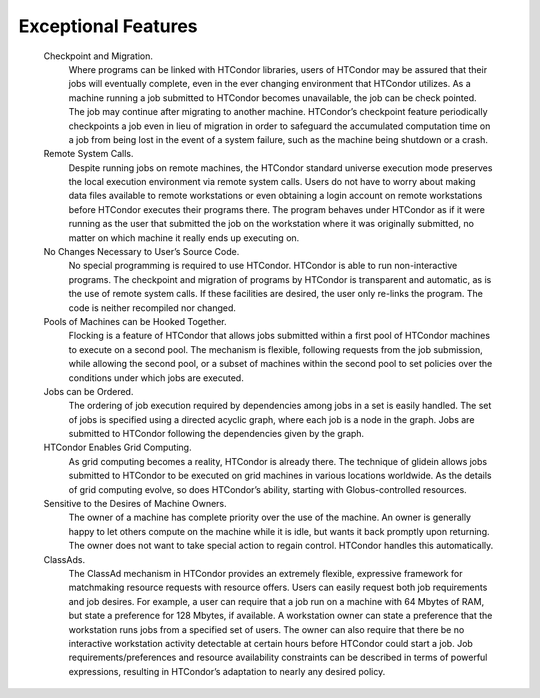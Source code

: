       

Exceptional Features
====================

 Checkpoint and Migration.
    Where programs can be linked with HTCondor libraries, users of
    HTCondor may be assured that their jobs will eventually complete,
    even in the ever changing environment that HTCondor utilizes. As a
    machine running a job submitted to HTCondor becomes unavailable, the
    job can be check pointed. The job may continue after migrating to
    another machine. HTCondor’s checkpoint feature periodically
    checkpoints a job even in lieu of migration in order to safeguard
    the accumulated computation time on a job from being lost in the
    event of a system failure, such as the machine being shutdown or a
    crash.
 Remote System Calls.
    Despite running jobs on remote machines, the HTCondor standard
    universe execution mode preserves the local execution environment
    via remote system calls. Users do not have to worry about making
    data files available to remote workstations or even obtaining a
    login account on remote workstations before HTCondor executes their
    programs there. The program behaves under HTCondor as if it were
    running as the user that submitted the job on the workstation where
    it was originally submitted, no matter on which machine it really
    ends up executing on.
 No Changes Necessary to User’s Source Code.
    No special programming is required to use HTCondor. HTCondor is able
    to run non-interactive programs. The checkpoint and migration of
    programs by HTCondor is transparent and automatic, as is the use of
    remote system calls. If these facilities are desired, the user only
    re-links the program. The code is neither recompiled nor changed.
 Pools of Machines can be Hooked Together.
    Flocking is a feature of HTCondor that allows jobs submitted within
    a first pool of HTCondor machines to execute on a second pool. The
    mechanism is flexible, following requests from the job submission,
    while allowing the second pool, or a subset of machines within the
    second pool to set policies over the conditions under which jobs are
    executed.
 Jobs can be Ordered.
    The ordering of job execution required by dependencies among jobs in
    a set is easily handled. The set of jobs is specified using a
    directed acyclic graph, where each job is a node in the graph. Jobs
    are submitted to HTCondor following the dependencies given by the
    graph.
 HTCondor Enables Grid Computing.
    As grid computing becomes a reality, HTCondor is already there. The
    technique of glidein allows jobs submitted to HTCondor to be
    executed on grid machines in various locations worldwide. As the
    details of grid computing evolve, so does HTCondor’s ability,
    starting with Globus-controlled resources.
 Sensitive to the Desires of Machine Owners.
    The owner of a machine has complete priority over the use of the
    machine. An owner is generally happy to let others compute on the
    machine while it is idle, but wants it back promptly upon returning.
    The owner does not want to take special action to regain control.
    HTCondor handles this automatically.
 ClassAds.
    The ClassAd mechanism in HTCondor provides an extremely flexible,
    expressive framework for matchmaking resource requests with resource
    offers. Users can easily request both job requirements and job
    desires. For example, a user can require that a job run on a machine
    with 64 Mbytes of RAM, but state a preference for 128 Mbytes, if
    available. A workstation owner can state a preference that the
    workstation runs jobs from a specified set of users. The owner can
    also require that there be no interactive workstation activity
    detectable at certain hours before HTCondor could start a job. Job
    requirements/preferences and resource availability constraints can
    be described in terms of powerful expressions, resulting in
    HTCondor’s adaptation to nearly any desired policy.

      
